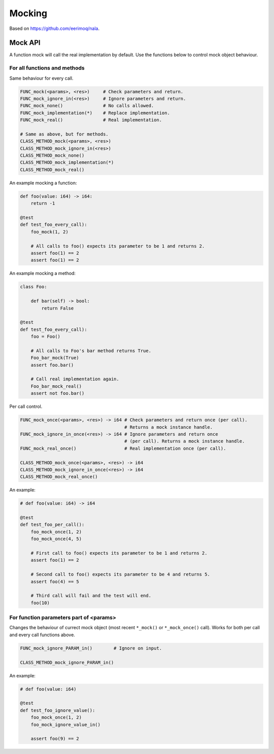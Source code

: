 Mocking
-------

Based on https://github.com/eerimoq/nala.

Mock API
^^^^^^^^

A function mock will call the real implementation by default. Use the
functions below to control mock object behaviour.

For all functions and methods
"""""""""""""""""""""""""""""

Same behaviour for every call.

.. code-block:: mys

   FUNC_mock(<params>, <res>)     # Check parameters and return.
   FUNC_mock_ignore_in(<res>)     # Ignore parameters and return.
   FUNC_mock_none()               # No calls allowed.
   FUNC_mock_implementation(*)    # Replace implementation.
   FUNC_mock_real()               # Real implementation.

   # Same as above, but for methods.
   CLASS_METHOD_mock(<params>, <res>)
   CLASS_METHOD_mock_ignore_in(<res>)
   CLASS_METHOD_mock_none()
   CLASS_METHOD_mock_implementation(*)
   CLASS_METHOD_mock_real()

An example mocking a function:

.. code-block:: mys

   def foo(value: i64) -> i64:
       return -1

   @test
   def test_foo_every_call):
       foo_mock(1, 2)

       # All calls to foo() expects its parameter to be 1 and returns 2.
       assert foo(1) == 2
       assert foo(1) == 2

An example mocking a method:

.. code-block:: mys

   class Foo:

       def bar(self) -> bool:
           return False

   @test
   def test_foo_every_call):
       foo = Foo()

       # All calls to Foo's bar method returns True.
       Foo_bar_mock(True)
       assert foo.bar()

       # Call real implementation again.
       Foo_bar_mock_real()
       assert not foo.bar()

Per call control.

.. code-block:: mys

   FUNC_mock_once(<params>, <res>) -> i64 # Check parameters and return once (per call).
                                          # Returns a mock instance handle.
   FUNC_mock_ignore_in_once(<res>) -> i64 # Ignore parameters and return once
                                          # (per call). Returns a mock instance handle.
   FUNC_mock_real_once()                  # Real implementation once (per call).

   CLASS_METHOD_mock_once(<params>, <res>) -> i64
   CLASS_METHOD_mock_ignore_in_once(<res>) -> i64
   CLASS_METHOD_mock_real_once()

An example:

.. code-block:: mys

   # def foo(value: i64) -> i64

   @test
   def test_foo_per_call():
       foo_mock_once(1, 2)
       foo_mock_once(4, 5)

       # First call to foo() expects its parameter to be 1 and returns 2.
       assert foo(1) == 2

       # Second call to foo() expects its parameter to be 4 and returns 5.
       assert foo(4) == 5

       # Third call will fail and the test will end.
       foo(10)

For function parameters part of <params>
""""""""""""""""""""""""""""""""""""""""

Changes the behaviour of currect mock object (most recent ``*_mock()``
or ``*_mock_once()`` call). Works for both per call and every call
functions above.

.. code-block:: mys

   FUNC_mock_ignore_PARAM_in()        # Ignore on input.

   CLASS_METHOD_mock_ignore_PARAM_in()

An example:

.. code-block:: mys

   # def foo(value: i64)

   @test
   def test_foo_ignore_value():
       foo_mock_once(1, 2)
       foo_mock_ignore_value_in()

       assert foo(9) == 2
